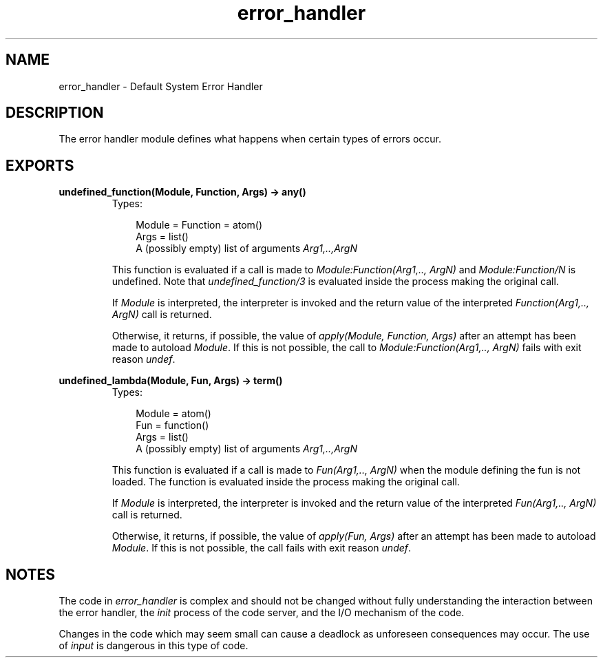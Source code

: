 .TH error_handler 3 "kernel 2.14.5" "Ericsson AB" "Erlang Module Definition"
.SH NAME
error_handler \- Default System Error Handler
.SH DESCRIPTION
.LP
The error handler module defines what happens when certain types of errors occur\&.
.SH EXPORTS
.LP
.nf

.B
undefined_function(Module, Function, Args) -> any()
.br
.fi
.br
.RS
.TP 3
Types:

Module = Function = atom()
.br
Args = list()
.br
 A (possibly empty) list of arguments \fIArg1,\&.\&.,ArgN\fR\&
.br
.RE
.RS
.LP
This function is evaluated if a call is made to \fIModule:Function(Arg1,\&.\&., ArgN)\fR\& and \fIModule:Function/N\fR\& is undefined\&. Note that \fIundefined_function/3\fR\& is evaluated inside the process making the original call\&.
.LP
If \fIModule\fR\& is interpreted, the interpreter is invoked and the return value of the interpreted \fIFunction(Arg1,\&.\&., ArgN)\fR\& call is returned\&.
.LP
Otherwise, it returns, if possible, the value of \fIapply(Module, Function, Args)\fR\& after an attempt has been made to autoload \fIModule\fR\&\&. If this is not possible, the call to \fIModule:Function(Arg1,\&.\&., ArgN)\fR\& fails with exit reason \fIundef\fR\&\&.
.RE
.LP
.nf

.B
undefined_lambda(Module, Fun, Args) -> term()
.br
.fi
.br
.RS
.TP 3
Types:

Module = atom()
.br
Fun = function()
.br
Args = list()
.br
 A (possibly empty) list of arguments \fIArg1,\&.\&.,ArgN\fR\&
.br
.RE
.RS
.LP
This function is evaluated if a call is made to \fIFun(Arg1,\&.\&., ArgN)\fR\& when the module defining the fun is not loaded\&. The function is evaluated inside the process making the original call\&.
.LP
If \fIModule\fR\& is interpreted, the interpreter is invoked and the return value of the interpreted \fIFun(Arg1,\&.\&., ArgN)\fR\& call is returned\&.
.LP
Otherwise, it returns, if possible, the value of \fIapply(Fun, Args)\fR\& after an attempt has been made to autoload \fIModule\fR\&\&. If this is not possible, the call fails with exit reason \fIundef\fR\&\&.
.RE
.SH "NOTES"

.LP
The code in \fIerror_handler\fR\& is complex and should not be changed without fully understanding the interaction between the error handler, the \fIinit\fR\& process of the code server, and the I/O mechanism of the code\&.
.LP
Changes in the code which may seem small can cause a deadlock as unforeseen consequences may occur\&. The use of \fIinput\fR\& is dangerous in this type of code\&.